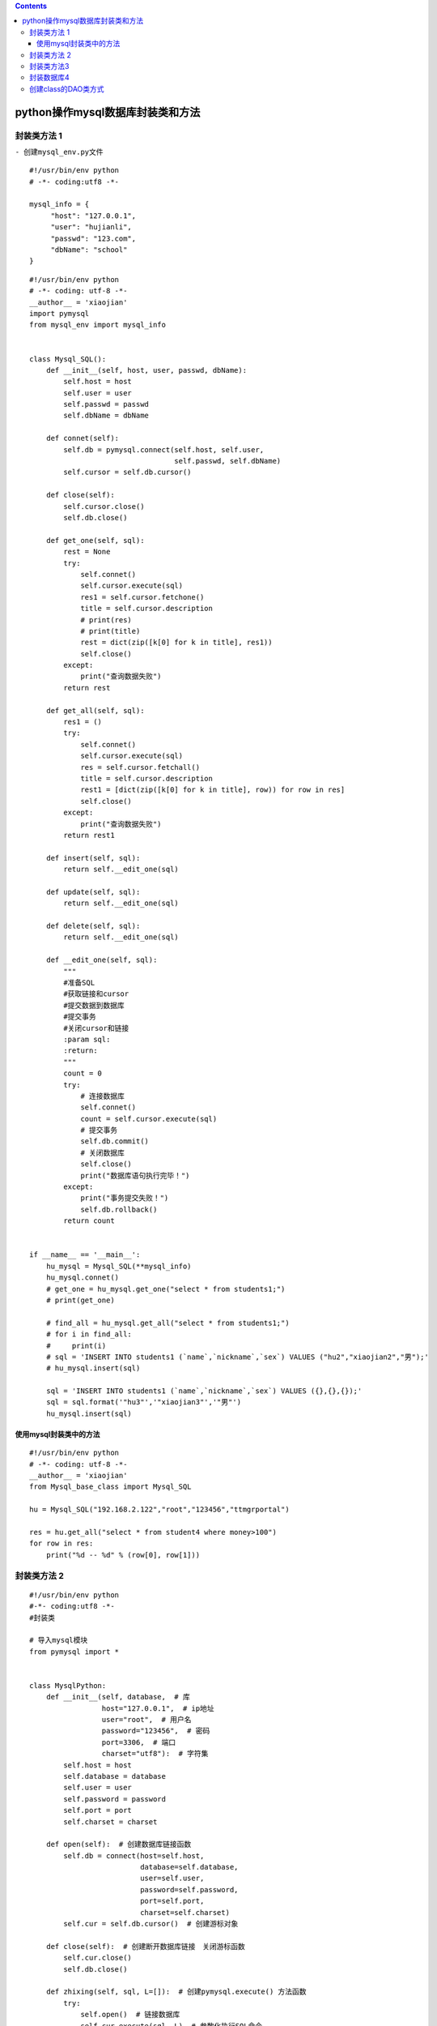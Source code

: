.. contents::
   :depth: 3
..

python操作mysql数据库封装类和方法
=================================

封装类方法 1
------------

``- 创建mysql_env.py文件``

::

   #!/usr/bin/env python
   # -*- coding:utf8 -*-

   mysql_info = {
        "host": "127.0.0.1",
        "user": "hujianli",
        "passwd": "123.com",
        "dbName": "school"
   }

::

   #!/usr/bin/env python
   # -*- coding: utf-8 -*-
   __author__ = 'xiaojian'
   import pymysql
   from mysql_env import mysql_info


   class Mysql_SQL():
       def __init__(self, host, user, passwd, dbName):
           self.host = host
           self.user = user
           self.passwd = passwd
           self.dbName = dbName

       def connet(self):
           self.db = pymysql.connect(self.host, self.user,
                                     self.passwd, self.dbName)
           self.cursor = self.db.cursor()

       def close(self):
           self.cursor.close()
           self.db.close()

       def get_one(self, sql):
           rest = None
           try:
               self.connet()
               self.cursor.execute(sql)
               res1 = self.cursor.fetchone()
               title = self.cursor.description
               # print(res)
               # print(title)
               rest = dict(zip([k[0] for k in title], res1))
               self.close()
           except:
               print("查询数据失败")
           return rest

       def get_all(self, sql):
           res1 = ()
           try:
               self.connet()
               self.cursor.execute(sql)
               res = self.cursor.fetchall()
               title = self.cursor.description
               rest1 = [dict(zip([k[0] for k in title], row)) for row in res]
               self.close()
           except:
               print("查询数据失败")
           return rest1

       def insert(self, sql):
           return self.__edit_one(sql)

       def update(self, sql):
           return self.__edit_one(sql)

       def delete(self, sql):
           return self.__edit_one(sql)

       def __edit_one(self, sql):
           """
           #准备SQL
           #获取链接和cursor
           #提交数据到数据库
           #提交事务
           #关闭cursor和链接
           :param sql:
           :return:
           """
           count = 0
           try:
               # 连接数据库
               self.connet()
               count = self.cursor.execute(sql)
               # 提交事务
               self.db.commit()
               # 关闭数据库
               self.close()
               print("数据库语句执行完毕！")
           except:
               print("事务提交失败！")
               self.db.rollback()
           return count


   if __name__ == '__main__':
       hu_mysql = Mysql_SQL(**mysql_info)
       hu_mysql.connet()
       # get_one = hu_mysql.get_one("select * from students1;")
       # print(get_one)

       # find_all = hu_mysql.get_all("select * from students1;")
       # for i in find_all:
       #     print(i)
       # sql = 'INSERT INTO students1 (`name`,`nickname`,`sex`) VALUES ("hu2","xiaojian2","男");'
       # hu_mysql.insert(sql)

       sql = 'INSERT INTO students1 (`name`,`nickname`,`sex`) VALUES ({},{},{});'
       sql = sql.format('"hu3"','"xiaojian3"','"男"')
       hu_mysql.insert(sql)

使用mysql封装类中的方法
~~~~~~~~~~~~~~~~~~~~~~~

::

   #!/usr/bin/env python
   # -*- coding: utf-8 -*-
   __author__ = 'xiaojian'
   from Mysql_base_class import Mysql_SQL

   hu = Mysql_SQL("192.168.2.122","root","123456","ttmgrportal")

   res = hu.get_all("select * from student4 where money>100")
   for row in res:
       print("%d -- %d" % (row[0], row[1]))

封装类方法 2
------------

::

   #!/usr/bin/env python
   #-*- coding:utf8 -*-
   #封装类

   # 导入mysql模块
   from pymysql import *


   class MysqlPython:
       def __init__(self, database,  # 库
                    host="127.0.0.1",  # ip地址
                    user="root",  # 用户名
                    password="123456",  # 密码
                    port=3306,  # 端口
                    charset="utf8"):  # 字符集
           self.host = host
           self.database = database
           self.user = user
           self.password = password
           self.port = port
           self.charset = charset

       def open(self):  # 创建数据库链接函数
           self.db = connect(host=self.host,
                             database=self.database,
                             user=self.user,
                             password=self.password,
                             port=self.port,
                             charset=self.charset)
           self.cur = self.db.cursor()  # 创建游标对象

       def close(self):  # 创建断开数据库链接　关闭游标函数
           self.cur.close()
           self.db.close()

       def zhixing(self, sql, L=[]):  # 创建pymysql.execute() 方法函数
           try:
               self.open()  # 链接数据库
               self.cur.execute(sql, L)  # 参数化执行SQL命令
               self.db.commit()  # 提交数据
               print("ok")
           except Exception as e:
               self.db.rollback()  # 出错取消提交
               print("Failed", e)
           self.close()  # 断开数据库链接　关闭游标

       def all(self, sql, L=[]):
           try:
               self.open()
               self.cur.execute(sql, L)
               result = self.cur.fetchall()
               return result
           except Exception as e:
               print("Failed", e)
           self.close()

封装类方法3
-----------

::

   #!/usr/bin/python3
   # -*- coding:utf-8 -*-
   import pymysql
   import os
   import configparser
   from pymysql.cursors import DictCursor
   from DBUtils.PooledDB import PooledDB


   class Config(object):
       """
       # Config().get_content("user_information")
       配置文件里面的参数
       [dbMysql]
       host = 192.168.1.180
       port = 3306
       user = root
       password = 123456
       """

       def __init__(self, config_filename="dbMysqlConfig.cnf"):
           file_path = os.path.join(os.path.dirname(__file__), config_filename)
           self.cf = configparser.ConfigParser()
           self.cf.read(file_path)

       def get_sections(self):
           return self.cf.sections()

       def get_options(self, section):
           return self.cf.options(section)

       def get_content(self, section):
           result = {}
           for option in self.get_options(section):
               value = self.cf.get(section, option)
               result[option] = int(value) if value.isdigit() else value
           return result


   class BasePymysqlPool(object):
       def __init__(self, host, port, user, password, db_name):
           self.db_host = host
           self.db_port = int(port)
           self.user = user
           self.password = str(password)
           self.db = db_name
           self.conn = None
           self.cursor = None


   class MyPymysqlPool(BasePymysqlPool):
       """
       MYSQL数据库对象，负责产生数据库连接 , 此类中的连接采用连接池实现
           获取连接对象：conn = Mysql.getConn()
           释放连接对象;conn.close()或del conn
       """
       # 连接池对象
       __pool = None

       def __init__(self, conf_name=None):
           self.conf = Config().get_content(conf_name)
           super(MyPymysqlPool, self).__init__(**self.conf)
           # 数据库构造函数，从连接池中取出连接，并生成操作游标
           self._conn = self.__getConn()
           self._cursor = self._conn.cursor()

       def __getConn(self):
           """
           @summary: 静态方法，从连接池中取出连接
           @return MySQLdb.connection
           """
           if MyPymysqlPool.__pool is None:
               __pool = PooledDB(creator=pymysql,
                                 mincached=1,
                                 maxcached=20,
                                 host=self.db_host,
                                 port=self.db_port,
                                 user=self.user,
                                 passwd=self.password,
                                 db=self.db,
                                 use_unicode=True,
                                 charset="utf8",
                                 cursorclass=DictCursor)
               print("12211212")
           return __pool.connection()

       def getAll(self, sql, param=None):
           """
           @summary: 执行查询，并取出所有结果集
           @param sql:查询ＳＱＬ，如果有查询条件，请只指定条件列表，并将条件值使用参数[param]传递进来
           @param param: 可选参数，条件列表值（元组/列表）
           @return: result list(字典对象)/boolean 查询到的结果集
           """
           if param is None:
               count = self._cursor.execute(sql)
           else:
               count = self._cursor.execute(sql, param)
           if count > 0:
               result = self._cursor.fetchall()
           else:
               result = False
           return result

       def getOne(self, sql, param=None):
           """
           @summary: 执行查询，并取出第一条
           @param sql:查询ＳＱＬ，如果有查询条件，请只指定条件列表，并将条件值使用参数[param]传递进来
           @param param: 可选参数，条件列表值（元组/列表）
           @return: result list/boolean 查询到的结果集
           """
           if param is None:
               count = self._cursor.execute(sql)
           else:
               count = self._cursor.execute(sql, param)
           if count > 0:
               result = self._cursor.fetchone()
           else:
               result = False
           return result

       def getMany(self, sql, num, param=None):
           """
           @summary: 执行查询，并取出num条结果
           @param sql:查询ＳＱＬ，如果有查询条件，请只指定条件列表，并将条件值使用参数[param]传递进来
           @param num:取得的结果条数
           @param param: 可选参数，条件列表值（元组/列表）
           @return: result list/boolean 查询到的结果集
           """
           if param is None:
               count = self._cursor.execute(sql)
           else:
               count = self._cursor.execute(sql, param)
           if count > 0:
               result = self._cursor.fetchmany(num)
           else:
               result = False
           return result

       def insertMany(self, sql, values):
           """
           @summary: 向数据表插入多条记录
           @param sql:要插入的ＳＱＬ格式
           @param values:要插入的记录数据tuple(tuple)/list[list]
           @return: count 受影响的行数
           """
           count = self._cursor.executemany(sql, values)
           return count

       def __query(self, sql, param=None):
           if param is None:
               count = self._cursor.execute(sql)
           else:
               count = self._cursor.execute(sql, param)
           return count

       def update(self, sql, param=None):
           """
           @summary: 更新数据表记录
           @param sql: ＳＱＬ格式及条件，使用(%s,%s)
           @param param: 要更新的  值 tuple/list
           @return: count 受影响的行数
           """
           return self.__query(sql, param)

       def insert(self, sql, param=None):
           """
           @summary: 更新数据表记录
           @param sql: ＳＱＬ格式及条件，使用(%s,%s)
           @param param: 要更新的  值 tuple/list
           @return: count 受影响的行数
           """
           return self.__query(sql, param)

       def delete(self, sql, param=None):
           """
           @summary: 删除数据表记录
           @param sql: ＳＱＬ格式及条件，使用(%s,%s)
           @param param: 要删除的条件 值 tuple/list
           @return: count 受影响的行数
           """
           return self.__query(sql, param)

       def begin(self):
           """
           @summary: 开启事务
           """
           self._conn.autocommit(0)

       def end(self, option='commit'):
           """
           @summary: 结束事务
           """
           if option == 'commit':
               self._conn.commit()
           else:
               self._conn.rollback()

       def dispose(self, isEnd=1):
           """
           @summary: 释放连接池资源
           """
           if isEnd == 1:
               self.end('commit')
           else:
               self.end('rollback')
           self._cursor.close()
           self._conn.close()


   if __name__ == '__main__':
       mysql = MyPymysqlPool("dbMysql")
       sqlAll = "select * from seckill;"
       result = mysql.getAll(sqlAll)
       print(result)
       # 释放资源
       mysql.dispose()

封装数据库4
-----------

::

   #!/usr/bin/env python
   # -*- coding:utf8 -*-
   # auther; 18793
   # Date：2019/12/18 20:09
   # filename: 03.连接mysql的封装.py
   import pymysql


   class dbHelper:
       def __init__(self, host, user, password, port, database):
           self.host = host
           self.user = user
           self.passsword = password
           self.port = port
           self.database = database

       # 连接
       def connect(self):
           self.conn = pymysql.connect(host=self.host, user=self.user, password=self.passsword, port=self.port,
                                       database=self.database)
           self.cursor = self.conn.cursor()

       # 关闭
       def close(self):
           self.cursor.close()
           self.conn.close()

       # 封装增删改
       def __oper(self, sql, params):
           row = 0
           try:
               self.connect()
               row = self.cursor.execute(sql, params)
               self.conn.commit()
               self.close()
           except Exception as e:
               # 出现错误进行回滚
               self.conn.rollback()
           return row

       def insert(self, sql, params=[]):
           """
           :param sql:
           :param params:
           :return: 增
           """
           return self.__oper(sql, params)

       def delete(self, sql, params=[]):
           """
           :param sql:
           :param params:
           :return: 删
           """
           return self.__oper(sql, params)

       def update(self, sql, params=[]):
           """
           :param sql:
           :param params:
           :return: 改
           """
           return self.__oper(sql, params)

       def find_one(self, sql, params):
           """
           :param sql:
           :param params:
           :return: 查询单条记录
           """
           data = None
           try:
               self.connect()
               self.cursor.execute(sql, params)
               data = self.cursor.fetchone()
               self.close()
           except Exception as e:
               print(e)

           return data

       def find_all(self, sql, params=[]):
           """
           :param sql:
           :param params:
           :return: 查询多条记录
           """
           datas = None
           try:
               self.connect()
               self.cursor.execute(sql, params)
               datas = self.cursor.fetchall()
               self.close()
           except Exception as e:
               print(e)

           return datas


   if __name__ == '__main__':
       dbinfo = dbHelper("127.0.0.1", "root", "admin#123", "3306", "students")

创建class的DAO类方式
--------------------

``config.ini``

::

   ;数据库设置
   [db]
   host = 127.0.0.1
   port = 3306
   user = root
   password = admin#123
   database = petstore
   charset = utf8

``base_dao.py``

::

   # coding=utf-8
   # 代码文件：chapter22/PetStore/com/zhijieketang/petstore/dao/base_dao.py

   """定义DAO基类"""
   import pymysql
   import configparser


   class BaseDao(object):
       def __init__(self):
           self.config = configparser.ConfigParser()
           self.config.read('config.ini', encoding='utf-8')

           host = self.config['db']['host']
           user = self.config['db']['user']
           # 读取整数port数据
           port = self.config.getint('db', 'port')
           password = self.config['db']['password']
           database = self.config['db']['database']
           charset = self.config['db']['charset']

           self.conn = pymysql.connect(host=host,
                                       user=user,
                                       port=port,
                                       password=password,
                                       database=database,
                                       charset=charset)

       def close(self):
           """关闭数据库连接"""

           self.conn.close()

使用dao类

::

   # coding=utf-8
   # 代码文件：chapter22/PetStore/com/zhijieketang/petstore/dao/account_dao.py

   """商品管理DAO"""
   from com.zhijieketang.petstore.dao.base_dao import BaseDao


   class ProductDao(BaseDao):
       def __init__(self):
           super().__init__()

       def findall(self):
           """查询所有商品信息"""

           products = []

           try:
               # 2. 创建游标对象
               with self.conn.cursor() as cursor:
                   # 3. 执行SQL操作
                   sql = 'select productid,category,cname,ename,image,listprice,unitcost,descn ' \
                         'from products'
                   cursor.execute(sql)
                   # 4. 提取结果集
                   result_set = cursor.fetchall()

                   for row in result_set:
                       product = {}
                       product['productid'] = row[0]
                       product['category'] = row[1]
                       product['cname'] = row[2]
                       product['ename'] = row[3]
                       product['image'] = row[4]
                       product['listprice'] = row[5]
                       product['unitcost'] = row[6]
                       product['descn'] = row[7]
                       products.append(product)
                   # with代码块结束 5. 关闭游标
           finally:
               # 6. 关闭数据连接
               self.close()

           return products

       def findbycat(self, catname):
           """按照商品类别查询商品"""

           products = []
           try:
               # 2. 创建游标对象
               with self.conn.cursor() as cursor:
                   # 3. 执行SQL操作
                   sql = 'select productid,category,cname,ename,image,listprice,unitcost,descn ' \
                         'from products where category=%s'
                   cursor.execute(sql, catname)
                   # 4. 提取结果集
                   result_set = cursor.fetchall()

                   for row in result_set:
                       product = {}
                       product['productid'] = row[0]
                       product['category'] = row[1]
                       product['cname'] = row[2]
                       product['ename'] = row[3]
                       product['image'] = row[4]
                       product['listprice'] = row[5]
                       product['unitcost'] = row[6]
                       product['descn'] = row[7]
                       products.append(product)
                   # with代码块结束 5. 关闭游标
           finally:
               # 6. 关闭数据连接
               self.close()

           return products


       def findbyid(self, productid):
           """按照商品id查询商品"""

           product = None
           try:
               # 2. 创建游标对象
               with self.conn.cursor() as cursor:
                   # 3. 执行SQL操作
                   sql = 'select productid,category,cname,ename,image,listprice,unitcost,descn' \
                         ' from products where productid=%s'
                   cursor.execute(sql, productid)
                   # 4. 提取结果集
                   row = cursor.fetchone()

                   if row is not None:
                       product = {}
                       product['productid'] = row[0]
                       product['category'] = row[1]
                       product['cname'] = row[2]
                       product['ename'] = row[3]
                       product['image'] = row[4]
                       product['listprice'] = row[5]
                       product['unitcost'] = row[6]
                       product['descn'] = row[7]

                   # with代码块结束 5. 关闭游标

           finally:
               # 6. 关闭数据连接
               self.close()

           return product

代码片段

::

   import pymysql


   class MengSql():
       def __init__(self, host, user, passwd, dbName):
           self.host = host
           self.user = user
           self.passwd = passwd
           self.dbName = dbName

       def connet(self):
           self.db = pymysql.connect(self.host, self.user, self.passwd, self.dbName)
           self.cursor = self.db.cursor()

       def close(self):
           self.cursor.close()
           self.db.close()

       def get_one(self, sql):
           res = None
           try:
               self.connet()
               self.cursor.execute(sql)
               res = self.cursor.fetchone()
               self.close()
           except:
               print("查询失败")
           return res

       def get_all(self, sql):
           res = ()
           try:
               self.connet()
               self.cursor.execute(sql)
               res = self.cursor.fetchall()
               self.close()
           except:
               print("查询失败")
           return res

       def insert(self, sql):
           return self.__edit(sql)

       def update(self, sql):
           return self.__edit(sql)

       def delete(self, sql):
           return self.__edit(sql)

       def __edit(self, sql):
           count = 0
           try:
               self.connet()
               count = self.cursor.execute(sql)
               self.db.commit()
               self.close()
           except:
               print("事物提交失败")
               self.db.rollback()
           return count

eg

::

   #!/usr/bin/env python
   # -*- coding:utf8 -*-
   # auther; 18793
   # Date：2019/8/19 9:39
   # filename: 02.连接mysql数据库的封装.py

   """
   安装pymysql数据库驱动程序:
   pip install pymysql
   运行完毕 查看是否成功 pip -m  list

   """

   import time
   import pymysql


   # import decimal
   class MSSQL:
       def __init__(self, host, user, pwd, db):
           self.host = host
           self.user = user
           self.pwd = pwd
           self.db = db

       def GetConnect(self):
           if not self.db:
               raise (NameError, '没有目标数据库')
           self.connect = pymysql.connect(host=self.host, user=self.user, password=self.pwd, database=self.db,
                                          charset='utf8')
           cur = self.connect.cursor()
           if not cur:
               raise (NameError, '数据库访问失败')
           else:
               return cur

       def ExecSql(self, sql):
           cur = self.GetConnect()
           cur.execute(sql)
           self.connect.commit()
           self.connect.close()

       def ExecQuery(self, sql):
           cur = self.GetConnect()
           cur.execute(sql)
           resList = cur.fetchall()
           self.connect.close()
           return resList


   def main():
       ms = MSSQL(host="192.168.0.108", user="sa", pwd="sa", db="ComPrject")
       resList = ms.ExecQuery("select *from TestModel")
       print(resList)


   if __name__ == '__main__':
       main()
       input("执行完成:")
    

参考文献

https://www.jb51.net/article/76231.htm
https://www.jb51.net/article/45077.htm
